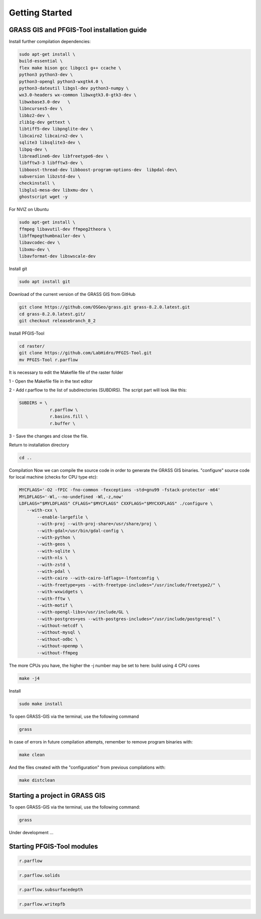 Getting Started
===============

GRASS GIS and PFGIS-Tool installation guide
----------------------------

Install further compilation dependencies:

.. code-block:: console

   sudo apt-get install \
   build-essential \
   flex make bison gcc libgcc1 g++ ccache \
   python3 python3-dev \
   python3-opengl python3-wxgtk4.0 \
   python3-dateutil libgsl-dev python3-numpy \
   wx3.0-headers wx-common libwxgtk3.0-gtk3-dev \
   libwxbase3.0-dev   \
   libncurses5-dev \
   libbz2-dev \
   zlib1g-dev gettext \
   libtiff5-dev libpnglite-dev \
   libcairo2 libcairo2-dev \
   sqlite3 libsqlite3-dev \
   libpq-dev \
   libreadline6-dev libfreetype6-dev \
   libfftw3-3 libfftw3-dev \
   libboost-thread-dev libboost-program-options-dev  libpdal-dev\
   subversion libzstd-dev \
   checkinstall \
   libglu1-mesa-dev libxmu-dev \
   ghostscript wget -y

For NVIZ on Ubuntu

.. code-block:: console
   
   sudo apt-get install \
   ffmpeg libavutil-dev ffmpeg2theora \
   libffmpegthumbnailer-dev \
   libavcodec-dev \
   libxmu-dev \
   libavformat-dev libswscale-dev

Install git

.. code-block:: console

   sudo apt install git
   
Download of the current version of the GRASS GIS from GitHub

.. code-block:: console

   git clone https://github.com/OSGeo/grass.git grass-8.2.0.latest.git
   cd grass-8.2.0.latest.git/
   git checkout releasebranch_8_2
   
Install PFGIS-Tool

.. code-block:: console

   cd raster/
   git clone https://github.com/LabHidro/PFGIS-Tool.git
   mv PFGIS-Tool r.parflow

It is necessary to edit the Makefile file of the raster folder

1 - Open the Makefile file in the text editor

2 - Add r.parflow to the list of subdirectories (SUBDIRS). The script part will look like this:

.. code-block:: console

    SUBDIRS = \
		r.parflow \
		r.basins.fill \
		r.buffer \

3 - Save the changes and close the file.

Return to installation directory

.. code-block:: console
   
   cd ..
   
Compilation
Now we can compile the source code in order to generate the GRASS GIS binaries.
"configure" source code for local machine (checks for CPU type etc):

.. code-block:: console
   
   MYCFLAGS='-O2 -fPIC -fno-common -fexceptions -std=gnu99 -fstack-protector -m64'
   MYLDFLAGS='-Wl,--no-undefined -Wl,-z,now'
   LDFLAGS="$MYLDFLAGS" CFLAGS="$MYCFLAGS" CXXFLAGS="$MYCXXFLAGS" ./configure \
      --with-cxx \
	  --enable-largefile \
	  --with-proj --with-proj-share=/usr/share/proj \
	  --with-gdal=/usr/bin/gdal-config \
	  --with-python \
	  --with-geos \
	  --with-sqlite \
	  --with-nls \
	  --with-zstd \
	  --with-pdal \
	  --with-cairo --with-cairo-ldflags=-lfontconfig \
	  --with-freetype=yes --with-freetype-includes="/usr/include/freetype2/" \
	  --with-wxwidgets \
	  --with-fftw \
	  --with-motif \
	  --with-opengl-libs=/usr/include/GL \
	  --with-postgres=yes --with-postgres-includes="/usr/include/postgresql" \
	  --without-netcdf \
	  --without-mysql \
	  --without-odbc \
	  --without-openmp \
	  --without-ffmpeg

The more CPUs you have, the higher the -j number may be set to
here: build using 4 CPU cores

.. code-block:: console

   make -j4
   
Install

.. code-block:: console

   sudo make install
   
To open GRASS-GIS via the terminal, use the following command

.. code-block:: console

   grass
   
In case of errors in future compilation attempts, remember to remove program binaries with:

.. code-block:: console

   make clean
   
And the files created with the "configuration" from previous compilations with:

.. code-block:: console

   make distclean


Starting a project in GRASS GIS
-------------------------------

To open GRASS-GIS via the terminal, use the following command:

.. code-block:: console

   grass

Under development ...

Starting PFGIS-Tool modules
---------------------------

.. image:: Fig_console.png


.. code-block:: console

   r.parflow
    
.. code-block:: console

   r.parflow.solids
   
.. code-block:: console

   r.parflow.subsurfacedepth
   
.. code-block:: console

   r.parflow.writepfb


